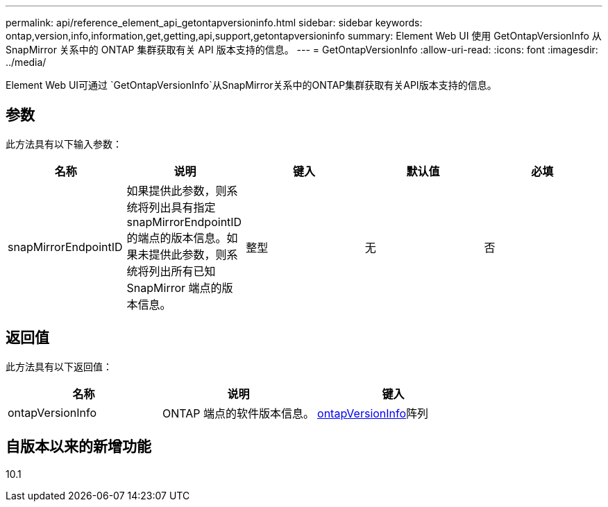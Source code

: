 ---
permalink: api/reference_element_api_getontapversioninfo.html 
sidebar: sidebar 
keywords: ontap,version,info,information,get,getting,api,support,getontapversioninfo 
summary: Element Web UI 使用 GetOntapVersionInfo 从 SnapMirror 关系中的 ONTAP 集群获取有关 API 版本支持的信息。 
---
= GetOntapVersionInfo
:allow-uri-read: 
:icons: font
:imagesdir: ../media/


[role="lead"]
Element Web UI可通过 `GetOntapVersionInfo`从SnapMirror关系中的ONTAP集群获取有关API版本支持的信息。



== 参数

此方法具有以下输入参数：

|===
| 名称 | 说明 | 键入 | 默认值 | 必填 


 a| 
snapMirrorEndpointID
 a| 
如果提供此参数，则系统将列出具有指定 snapMirrorEndpointID 的端点的版本信息。如果未提供此参数，则系统将列出所有已知 SnapMirror 端点的版本信息。
 a| 
整型
 a| 
无
 a| 
否

|===


== 返回值

此方法具有以下返回值：

|===
| 名称 | 说明 | 键入 


 a| 
ontapVersionInfo
 a| 
ONTAP 端点的软件版本信息。
 a| 
xref:reference_element_api_ontapversioninfo.adoc[ontapVersionInfo]阵列

|===


== 自版本以来的新增功能

10.1

